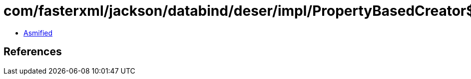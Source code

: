 = com/fasterxml/jackson/databind/deser/impl/PropertyBasedCreator$CaseInsensitiveMap.class

 - link:PropertyBasedCreator$CaseInsensitiveMap-asmified.java[Asmified]

== References

